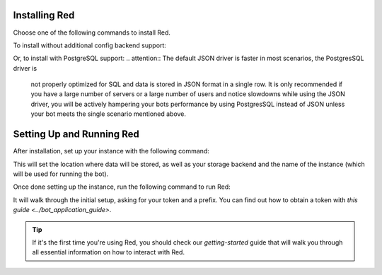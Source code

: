 --------------
Installing Red
--------------

Choose one of the following commands to install Red.

To install without additional config backend support:

.. prompt:: bash
    :prompts: (redenv) $

    python -m pip install -U pip wheel
    python -m pip install -U Red-DiscordBot

Or, to install with PostgreSQL support:
.. attention:: The default JSON driver is faster in most scenarios, the PostgresSQL driver is
                not properly optimized for SQL and data is stored in JSON format in a single row. It is
                only recommended if you have a large number of servers or a large number of users and notice
                slowdowns while using the JSON driver, you will be actively hampering your bots performance
                by using PostgresSQL instead of JSON unless your bot meets the single scenario mentioned above.

.. prompt:: bash
    :prompts: (redenv) $

    python -m pip install -U pip wheel
    python -m pip install -U "Red-DiscordBot[postgres]"


--------------------------
Setting Up and Running Red
--------------------------

After installation, set up your instance with the following command:

.. prompt:: bash
    :prompts: (redenv) $

    redbot-setup

This will set the location where data will be stored, as well as your
storage backend and the name of the instance (which will be used for
running the bot).

Once done setting up the instance, run the following command to run Red:

.. prompt:: bash
    :prompts: (redenv) $

    redbot <your instance name>

It will walk through the initial setup, asking for your token and a prefix.
You can find out how to obtain a token with
`this guide <../bot_application_guide>`.

.. tip::
   If it's the first time you're using Red, you should check our `getting-started` guide
   that will walk you through all essential information on how to interact with Red.
